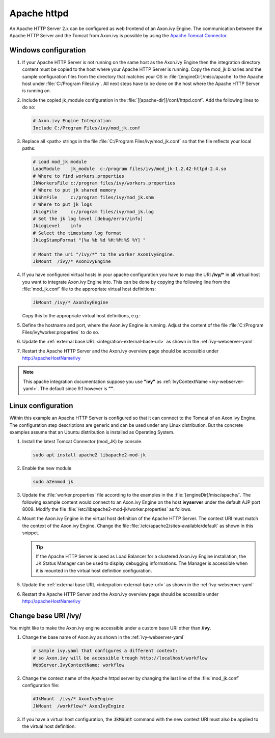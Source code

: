 Apache httpd
============

An Apache HTTP Server 2.x can be configured as web frontend of an Axon.ivy
Engine. The communication between the Apache HTTP Server and the Tomcat from
Axon.ivy is possible by using the `Apache Tomcat Connector
<http://tomcat.apache.org/connectors-doc/index.html>`_.


Windows configuration
---------------------

#. If your Apache HTTP Server is not running on the same host as the Axon.ivy
   Engine then the integration directory content must be copied to the host
   where your Apache HTTP Server is running. Copy the mod_jk binaries and the
   sample configuration files from the directory that matches your OS in
   :file:`[engineDir]/misc/apache` to the Apache host under :file:`C:/Program
   Files/ivy`. All next steps have to be done on the host where the Apache HTTP
   Server is running on.
#. Include the copied jk_module configuration in the
   :file:`[[apache-dir]]/conf/httpd.conf`. Add the following lines to do so:
   
   .. code-block:: apache

        # Axon.ivy Engine Integration
        Include C:/Program Files/ivy/mod_jk.conf

#. Replace all <path> strings in the file :file:`C:/Program
   Files/ivy/mod_jk.conf` so that the file reflects your local paths:

   .. code-block:: apache

        # Load mod_jk module
        LoadModule    jk_module  c:/program files/ivy/mod_jk-1.2.42-httpd-2.4.so
        # Where to find workers.properties
        JkWorkersFile c:/program files/ivy/workers.properties
        # Where to put jk shared memory
        JkShmFile     c:/program files/ivy/mod_jk.shm
        # Where to put jk logs
        JkLogFile     c:/program files/ivy/mod_jk.log
        # Set the jk log level [debug/error/info]
        JkLogLevel    info
        # Select the timestamp log format
        JkLogStampFormat "[%a %b %d %H:%M:%S %Y] "

        # Mount the uri "/ivy/*" to the worker AxonIvyEngine.
        JkMount  /ivy/* AxonIvyEngine

#. If you have configured virtual hosts in your apache configuration you have to
   map the URI **/ivy/\*** in all virtual host you want to integrate Axon.ivy
   Engine into. This can be done by copying the following line from the
   :file:`mod_jk.conf` file to the appropriate virtual host definitions:

   .. code-block:: apache

        JkMount /ivy/* AxonIvyEngine
   
   Copy this to the appropriate virtual host definitions, e.g.:
   
   .. literalinclude:: includes/sample-httpd-vitualhost.xml
        :language: apache

#. Define the hostname and port, where the Axon.ivy Engine is running. Adjust
   the content of the file :file:`C:/Program Files/ivy/worker.properties` to do
   so.

   .. literalinclude:: includes/sample-ivy-worker.properties
        :language: properties

#. Update the :ref:`external base URL <integration-external-base-url>` as shown
   in the :ref:`ivy-webserver-yaml`
#. Restart the Apache HTTP Server and the Axon.ivy overview page should be
   accessible under http://apacheHostName/ivy

.. note::

   This apache integration documentation suppose you use **"ivy"** as
   :ref:`IvyContextName <ivy-webserver-yaml>`. The default since 9.1 however is
   **""**.


.. _apache-linux-example-config:

Linux configuration
-------------------

Within this example an Apache HTTP Server is configured so that it can connect
to the Tomcat of an Axon.ivy Engine. The configuration step descriptions are
generic and can be used under any Linux distribution. But the concrete examples
assume that an Ubuntu distribution is installed as Operating System.


#. Install the latest Tomcat Connector (mod_JK) by console.
   
   .. code-block:: bash

        sudo apt install apache2 libapache2-mod-jk

#. Enable the new module

   .. code-block:: bash

        sudo a2enmod jk

#. Update the :file:`worker.properties` file according to the examples in the
   :file:`[engineDir]/misc/apache/`. The following example content would
   connect to an Axon.ivy Engine on the host **ivyserver** under the default AJP
   port 8009. Modify the file :file:`/etc/libapache2-mod-jk/worker.properties`
   as follows.

   .. literalinclude:: includes/sample-ivy-worker.properties
        :language: properties

#. Mount the Axon.ivy Engine in the virtual host definition of the Apache HTTP
   Server. The context URI must match the context of the Axon.ivy Engine. Change
   the file :file:`/etc/apache2/sites-available/default` as shown in this
   snippet.

   .. literalinclude:: includes/sample-httpd-jkmount.xml
        :language: apache     

   .. tip::
        If the Apache HTTP Server is used as Load Balancer for a clustered
        Axon.ivy Engine installation, the JK Status Manager can be used to
        display debugging informations. The Manager is accessible when it is
        mounted in the virtual host definition configuration.

        .. literalinclude:: includes/sample-httpd-jkmanager.xml
            :language: apache

#. Update the :ref:`external base URL <integration-external-base-url>` as shown
   in the :ref:`ivy-webserver-yaml`
#. Restart the Apache HTTP Server and the Axon.ivy overview page should be
   accessible under http://apacheHostName/ivy


Change base URI /ivy/
---------------------

You might like to make the Axon.ivy engine accessible under a custom base URI
other than **/ivy**. 

#. Change the base name of Axon.ivy as shown in the :ref:`ivy-webserver-yaml`

   .. code-block:: yaml
    
        # sample ivy.yaml that configures a different context:
        # so Axon.ivy will be accessible trough http://localhost/workflow
        WebServer.IvyContextName: workflow

#. Change the context name of the Apache httpd server by changing the last line
   of the :file:`mod_jk.conf` configuration file: 

   .. code-block:: apache

        #JkMount  /ivy/* AxonIvyEngine 
        JkMount  /workflow/* AxonIvyEngine

#. If you have a virtual host configuration, the :code:`JkMount` command with
   the new context URI must also be applied to the virtual host definition: 

   .. literalinclude:: includes/sample-httpd-jkmount-contexturi.xml
        :language: apache
